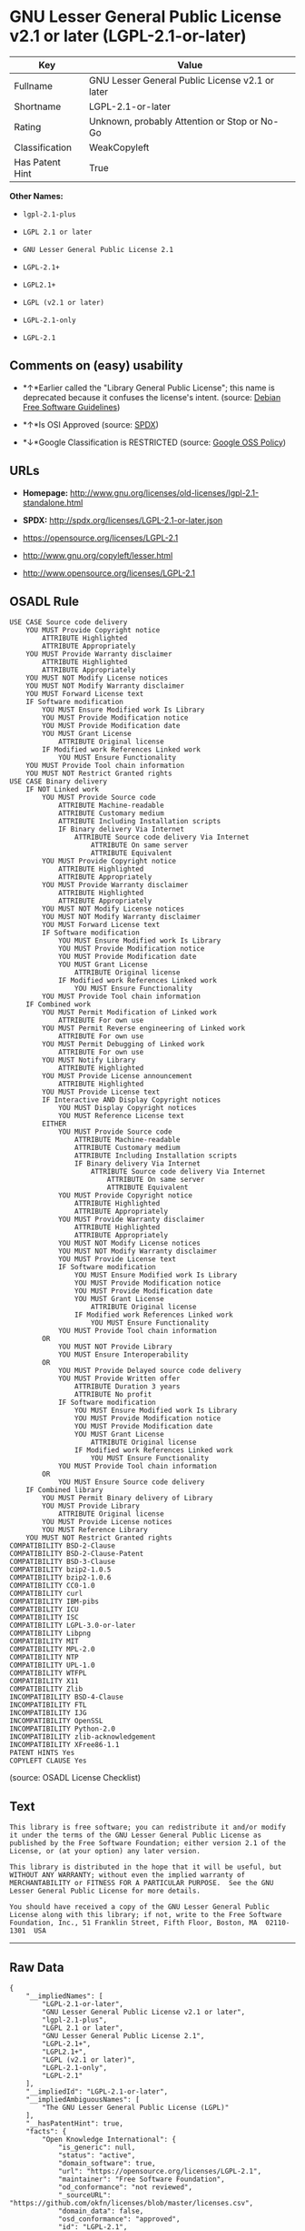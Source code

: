 * GNU Lesser General Public License v2.1 or later (LGPL-2.1-or-later)

| Key               | Value                                             |
|-------------------+---------------------------------------------------|
| Fullname          | GNU Lesser General Public License v2.1 or later   |
| Shortname         | LGPL-2.1-or-later                                 |
| Rating            | Unknown, probably Attention or Stop or No-Go      |
| Classification    | WeakCopyleft                                      |
| Has Patent Hint   | True                                              |

*Other Names:*

- =lgpl-2.1-plus=

- =LGPL 2.1 or later=

- =GNU Lesser General Public License 2.1=

- =LGPL-2.1+=

- =LGPL2.1+=

- =LGPL (v2.1 or later)=

- =LGPL-2.1-only=

- =LGPL-2.1=

** Comments on (easy) usability

- *↑*Earlier called the "Library General Public License"; this name is
  deprecated because it confuses the license's intent. (source:
  [[https://wiki.debian.org/DFSGLicenses][Debian Free Software
  Guidelines]])

- *↑*Is OSI Approved (source:
  [[https://spdx.org/licenses/LGPL-2.1-or-later.html][SPDX]])

- *↓*Google Classification is RESTRICTED (source:
  [[https://opensource.google.com/docs/thirdparty/licenses/][Google OSS
  Policy]])

** URLs

- *Homepage:*
  http://www.gnu.org/licenses/old-licenses/lgpl-2.1-standalone.html

- *SPDX:* http://spdx.org/licenses/LGPL-2.1-or-later.json

- https://opensource.org/licenses/LGPL-2.1

- http://www.gnu.org/copyleft/lesser.html

- http://www.opensource.org/licenses/LGPL-2.1

** OSADL Rule

#+BEGIN_EXAMPLE
    USE CASE Source code delivery
    	YOU MUST Provide Copyright notice
    		ATTRIBUTE Highlighted
    		ATTRIBUTE Appropriately
    	YOU MUST Provide Warranty disclaimer
    		ATTRIBUTE Highlighted
    		ATTRIBUTE Appropriately
    	YOU MUST NOT Modify License notices
    	YOU MUST NOT Modify Warranty disclaimer
    	YOU MUST Forward License text
    	IF Software modification
    		YOU MUST Ensure Modified work Is Library
    		YOU MUST Provide Modification notice
    		YOU MUST Provide Modification date
    		YOU MUST Grant License
    			ATTRIBUTE Original license
    		IF Modified work References Linked work
    			YOU MUST Ensure Functionality
    	YOU MUST Provide Tool chain information
    	YOU MUST NOT Restrict Granted rights
    USE CASE Binary delivery
    	IF NOT Linked work
    		YOU MUST Provide Source code
    			ATTRIBUTE Machine-readable
    			ATTRIBUTE Customary medium
    			ATTRIBUTE Including Installation scripts
    			IF Binary delivery Via Internet
    				ATTRIBUTE Source code delivery Via Internet
    					ATTRIBUTE On same server
    					ATTRIBUTE Equivalent
    		YOU MUST Provide Copyright notice
    			ATTRIBUTE Highlighted
    			ATTRIBUTE Appropriately
    		YOU MUST Provide Warranty disclaimer
    			ATTRIBUTE Highlighted
    			ATTRIBUTE Appropriately
    		YOU MUST NOT Modify License notices
    		YOU MUST NOT Modify Warranty disclaimer
    		YOU MUST Forward License text
    		IF Software modification
    			YOU MUST Ensure Modified work Is Library
    			YOU MUST Provide Modification notice
    			YOU MUST Provide Modification date
    			YOU MUST Grant License
    				ATTRIBUTE Original license
    			IF Modified work References Linked work
    				YOU MUST Ensure Functionality
    		YOU MUST Provide Tool chain information
    	IF Combined work
    		YOU MUST Permit Modification of Linked work
    			ATTRIBUTE For own use
    		YOU MUST Permit Reverse engineering of Linked work
    			ATTRIBUTE For own use
    		YOU MUST Permit Debugging of Linked work
    			ATTRIBUTE For own use
    		YOU MUST Notify Library
    			ATTRIBUTE Highlighted
    		YOU MUST Provide License announcement
    			ATTRIBUTE Highlighted
    		YOU MUST Provide License text
    		IF Interactive AND Display Copyright notices
    			YOU MUST Display Copyright notices
    			YOU MUST Reference License text
    		EITHER
    			YOU MUST Provide Source code
    				ATTRIBUTE Machine-readable
    				ATTRIBUTE Customary medium
    				ATTRIBUTE Including Installation scripts
    				IF Binary delivery Via Internet
    					ATTRIBUTE Source code delivery Via Internet
    						ATTRIBUTE On same server
    						ATTRIBUTE Equivalent
    			YOU MUST Provide Copyright notice
    				ATTRIBUTE Highlighted
    				ATTRIBUTE Appropriately
    			YOU MUST Provide Warranty disclaimer
    				ATTRIBUTE Highlighted
    				ATTRIBUTE Appropriately
    			YOU MUST NOT Modify License notices
    			YOU MUST NOT Modify Warranty disclaimer
    			YOU MUST Provide License text
    			IF Software modification
    				YOU MUST Ensure Modified work Is Library
    				YOU MUST Provide Modification notice
    				YOU MUST Provide Modification date
    				YOU MUST Grant License
    					ATTRIBUTE Original license
    				IF Modified work References Linked work
    					YOU MUST Ensure Functionality
    			YOU MUST Provide Tool chain information
    		OR
    			YOU MUST NOT Provide Library
    			YOU MUST Ensure Interoperability
    		OR
    			YOU MUST Provide Delayed source code delivery
    			YOU MUST Provide Written offer
    				ATTRIBUTE Duration 3 years
    				ATTRIBUTE No profit
    			IF Software modification
    				YOU MUST Ensure Modified work Is Library
    				YOU MUST Provide Modification notice
    				YOU MUST Provide Modification date
    				YOU MUST Grant License
    					ATTRIBUTE Original license
    				IF Modified work References Linked work
    					YOU MUST Ensure Functionality
    			YOU MUST Provide Tool chain information
    		OR
    			YOU MUST Ensure Source code delivery
    	IF Combined library
    		YOU MUST Permit Binary delivery of Library
    		YOU MUST Provide Library
    			ATTRIBUTE Original license
    		YOU MUST Provide License notices
    		YOU MUST Reference Library
    	YOU MUST NOT Restrict Granted rights
    COMPATIBILITY BSD-2-Clause
    COMPATIBILITY BSD-2-Clause-Patent
    COMPATIBILITY BSD-3-Clause
    COMPATIBILITY bzip2-1.0.5
    COMPATIBILITY bzip2-1.0.6
    COMPATIBILITY CC0-1.0
    COMPATIBILITY curl
    COMPATIBILITY IBM-pibs
    COMPATIBILITY ICU
    COMPATIBILITY ISC
    COMPATIBILITY LGPL-3.0-or-later
    COMPATIBILITY Libpng
    COMPATIBILITY MIT
    COMPATIBILITY MPL-2.0
    COMPATIBILITY NTP
    COMPATIBILITY UPL-1.0
    COMPATIBILITY WTFPL
    COMPATIBILITY X11
    COMPATIBILITY Zlib
    INCOMPATIBILITY BSD-4-Clause
    INCOMPATIBILITY FTL
    INCOMPATIBILITY IJG
    INCOMPATIBILITY OpenSSL
    INCOMPATIBILITY Python-2.0
    INCOMPATIBILITY zlib-acknowledgement
    INCOMPATIBILITY XFree86-1.1
    PATENT HINTS Yes
    COPYLEFT CLAUSE Yes
#+END_EXAMPLE

(source: OSADL License Checklist)

** Text

#+BEGIN_EXAMPLE
    This library is free software; you can redistribute it and/or modify it under the terms of the GNU Lesser General Public License as published by the Free Software Foundation; either version 2.1 of the License, or (at your option) any later version.

    This library is distributed in the hope that it will be useful, but WITHOUT ANY WARRANTY; without even the implied warranty of MERCHANTABILITY or FITNESS FOR A PARTICULAR PURPOSE.  See the GNU Lesser General Public License for more details.

    You should have received a copy of the GNU Lesser General Public License along with this library; if not, write to the Free Software Foundation, Inc., 51 Franklin Street, Fifth Floor, Boston, MA  02110-1301  USA
#+END_EXAMPLE

--------------

** Raw Data

#+BEGIN_EXAMPLE
    {
        "__impliedNames": [
            "LGPL-2.1-or-later",
            "GNU Lesser General Public License v2.1 or later",
            "lgpl-2.1-plus",
            "LGPL 2.1 or later",
            "GNU Lesser General Public License 2.1",
            "LGPL-2.1+",
            "LGPL2.1+",
            "LGPL (v2.1 or later)",
            "LGPL-2.1-only",
            "LGPL-2.1"
        ],
        "__impliedId": "LGPL-2.1-or-later",
        "__impliedAmbiguousNames": [
            "The GNU Lesser General Public License (LGPL)"
        ],
        "__hasPatentHint": true,
        "facts": {
            "Open Knowledge International": {
                "is_generic": null,
                "status": "active",
                "domain_software": true,
                "url": "https://opensource.org/licenses/LGPL-2.1",
                "maintainer": "Free Software Foundation",
                "od_conformance": "not reviewed",
                "_sourceURL": "https://github.com/okfn/licenses/blob/master/licenses.csv",
                "domain_data": false,
                "osd_conformance": "approved",
                "id": "LGPL-2.1",
                "title": "GNU Lesser General Public License 2.1",
                "_implications": {
                    "__impliedNames": [
                        "LGPL-2.1",
                        "GNU Lesser General Public License 2.1"
                    ],
                    "__impliedId": "LGPL-2.1",
                    "__impliedURLs": [
                        [
                            null,
                            "https://opensource.org/licenses/LGPL-2.1"
                        ]
                    ]
                },
                "domain_content": false
            },
            "LicenseName": {
                "implications": {
                    "__impliedNames": [
                        "LGPL-2.1-or-later",
                        "LGPL-2.1-or-later",
                        "GNU Lesser General Public License v2.1 or later",
                        "lgpl-2.1-plus",
                        "LGPL 2.1 or later",
                        "GNU Lesser General Public License 2.1",
                        "LGPL-2.1+",
                        "LGPL2.1+",
                        "LGPL (v2.1 or later)"
                    ],
                    "__impliedId": "LGPL-2.1-or-later"
                },
                "shortname": "LGPL-2.1-or-later",
                "otherNames": [
                    "LGPL-2.1-or-later",
                    "GNU Lesser General Public License v2.1 or later",
                    "lgpl-2.1-plus",
                    "LGPL 2.1 or later",
                    "GNU Lesser General Public License 2.1",
                    "LGPL-2.1+",
                    "LGPL2.1+",
                    "LGPL (v2.1 or later)"
                ]
            },
            "SPDX": {
                "isSPDXLicenseDeprecated": false,
                "spdxFullName": "GNU Lesser General Public License v2.1 or later",
                "spdxDetailsURL": "http://spdx.org/licenses/LGPL-2.1-or-later.json",
                "_sourceURL": "https://spdx.org/licenses/LGPL-2.1-or-later.html",
                "spdxLicIsOSIApproved": true,
                "spdxSeeAlso": [
                    "https://www.gnu.org/licenses/old-licenses/lgpl-2.1-standalone.html",
                    "https://opensource.org/licenses/LGPL-2.1"
                ],
                "_implications": {
                    "__impliedNames": [
                        "LGPL-2.1-or-later",
                        "GNU Lesser General Public License v2.1 or later"
                    ],
                    "__impliedId": "LGPL-2.1-or-later",
                    "__impliedJudgement": [
                        [
                            "SPDX",
                            {
                                "tag": "PositiveJudgement",
                                "contents": "Is OSI Approved"
                            }
                        ]
                    ],
                    "__isOsiApproved": true,
                    "__impliedURLs": [
                        [
                            "SPDX",
                            "http://spdx.org/licenses/LGPL-2.1-or-later.json"
                        ],
                        [
                            null,
                            "https://www.gnu.org/licenses/old-licenses/lgpl-2.1-standalone.html"
                        ],
                        [
                            null,
                            "https://opensource.org/licenses/LGPL-2.1"
                        ]
                    ]
                },
                "spdxLicenseId": "LGPL-2.1-or-later"
            },
            "OSADL License Checklist": {
                "_sourceURL": "https://www.osadl.org/fileadmin/checklists/unreflicenses/LGPL-2.1-or-later.txt",
                "spdxId": "LGPL-2.1-or-later",
                "osadlRule": "USE CASE Source code delivery\n\tYOU MUST Provide Copyright notice\n\t\tATTRIBUTE Highlighted\n\t\tATTRIBUTE Appropriately\n\tYOU MUST Provide Warranty disclaimer\n\t\tATTRIBUTE Highlighted\n\t\tATTRIBUTE Appropriately\n\tYOU MUST NOT Modify License notices\n\tYOU MUST NOT Modify Warranty disclaimer\n\tYOU MUST Forward License text\n\tIF Software modification\n\t\tYOU MUST Ensure Modified work Is Library\n\t\tYOU MUST Provide Modification notice\n\t\tYOU MUST Provide Modification date\n\t\tYOU MUST Grant License\n\t\t\tATTRIBUTE Original license\n\t\tIF Modified work References Linked work\n\t\t\tYOU MUST Ensure Functionality\n\tYOU MUST Provide Tool chain information\n\tYOU MUST NOT Restrict Granted rights\nUSE CASE Binary delivery\n\tIF NOT Linked work\n\t\tYOU MUST Provide Source code\n\t\t\tATTRIBUTE Machine-readable\n\t\t\tATTRIBUTE Customary medium\n\t\t\tATTRIBUTE Including Installation scripts\n\t\t\tIF Binary delivery Via Internet\n\t\t\t\tATTRIBUTE Source code delivery Via Internet\n\t\t\t\t\tATTRIBUTE On same server\n\t\t\t\t\tATTRIBUTE Equivalent\n\t\tYOU MUST Provide Copyright notice\n\t\t\tATTRIBUTE Highlighted\n\t\t\tATTRIBUTE Appropriately\n\t\tYOU MUST Provide Warranty disclaimer\n\t\t\tATTRIBUTE Highlighted\n\t\t\tATTRIBUTE Appropriately\n\t\tYOU MUST NOT Modify License notices\n\t\tYOU MUST NOT Modify Warranty disclaimer\n\t\tYOU MUST Forward License text\n\t\tIF Software modification\n\t\t\tYOU MUST Ensure Modified work Is Library\n\t\t\tYOU MUST Provide Modification notice\n\t\t\tYOU MUST Provide Modification date\n\t\t\tYOU MUST Grant License\n\t\t\t\tATTRIBUTE Original license\n\t\t\tIF Modified work References Linked work\n\t\t\t\tYOU MUST Ensure Functionality\n\t\tYOU MUST Provide Tool chain information\n\tIF Combined work\n\t\tYOU MUST Permit Modification of Linked work\n\t\t\tATTRIBUTE For own use\n\t\tYOU MUST Permit Reverse engineering of Linked work\n\t\t\tATTRIBUTE For own use\n\t\tYOU MUST Permit Debugging of Linked work\n\t\t\tATTRIBUTE For own use\n\t\tYOU MUST Notify Library\n\t\t\tATTRIBUTE Highlighted\n\t\tYOU MUST Provide License announcement\n\t\t\tATTRIBUTE Highlighted\n\t\tYOU MUST Provide License text\n\t\tIF Interactive AND Display Copyright notices\n\t\t\tYOU MUST Display Copyright notices\n\t\t\tYOU MUST Reference License text\n\t\tEITHER\n\t\t\tYOU MUST Provide Source code\n\t\t\t\tATTRIBUTE Machine-readable\n\t\t\t\tATTRIBUTE Customary medium\n\t\t\t\tATTRIBUTE Including Installation scripts\n\t\t\t\tIF Binary delivery Via Internet\n\t\t\t\t\tATTRIBUTE Source code delivery Via Internet\n\t\t\t\t\t\tATTRIBUTE On same server\n\t\t\t\t\t\tATTRIBUTE Equivalent\n\t\t\tYOU MUST Provide Copyright notice\n\t\t\t\tATTRIBUTE Highlighted\n\t\t\t\tATTRIBUTE Appropriately\n\t\t\tYOU MUST Provide Warranty disclaimer\n\t\t\t\tATTRIBUTE Highlighted\n\t\t\t\tATTRIBUTE Appropriately\n\t\t\tYOU MUST NOT Modify License notices\n\t\t\tYOU MUST NOT Modify Warranty disclaimer\n\t\t\tYOU MUST Provide License text\n\t\t\tIF Software modification\n\t\t\t\tYOU MUST Ensure Modified work Is Library\n\t\t\t\tYOU MUST Provide Modification notice\n\t\t\t\tYOU MUST Provide Modification date\n\t\t\t\tYOU MUST Grant License\n\t\t\t\t\tATTRIBUTE Original license\n\t\t\t\tIF Modified work References Linked work\n\t\t\t\t\tYOU MUST Ensure Functionality\n\t\t\tYOU MUST Provide Tool chain information\n\t\tOR\r\n\t\t\tYOU MUST NOT Provide Library\n\t\t\tYOU MUST Ensure Interoperability\n\t\tOR\r\n\t\t\tYOU MUST Provide Delayed source code delivery\n\t\t\tYOU MUST Provide Written offer\n\t\t\t\tATTRIBUTE Duration 3 years\n\t\t\t\tATTRIBUTE No profit\n\t\t\tIF Software modification\n\t\t\t\tYOU MUST Ensure Modified work Is Library\n\t\t\t\tYOU MUST Provide Modification notice\n\t\t\t\tYOU MUST Provide Modification date\n\t\t\t\tYOU MUST Grant License\n\t\t\t\t\tATTRIBUTE Original license\n\t\t\t\tIF Modified work References Linked work\n\t\t\t\t\tYOU MUST Ensure Functionality\n\t\t\tYOU MUST Provide Tool chain information\n\t\tOR\r\n\t\t\tYOU MUST Ensure Source code delivery\n\tIF Combined library\n\t\tYOU MUST Permit Binary delivery of Library\n\t\tYOU MUST Provide Library\n\t\t\tATTRIBUTE Original license\n\t\tYOU MUST Provide License notices\n\t\tYOU MUST Reference Library\n\tYOU MUST NOT Restrict Granted rights\nCOMPATIBILITY BSD-2-Clause\r\nCOMPATIBILITY BSD-2-Clause-Patent\r\nCOMPATIBILITY BSD-3-Clause\r\nCOMPATIBILITY bzip2-1.0.5\r\nCOMPATIBILITY bzip2-1.0.6\r\nCOMPATIBILITY CC0-1.0\r\nCOMPATIBILITY curl\r\nCOMPATIBILITY IBM-pibs\r\nCOMPATIBILITY ICU\r\nCOMPATIBILITY ISC\r\nCOMPATIBILITY LGPL-3.0-or-later\nCOMPATIBILITY Libpng\r\nCOMPATIBILITY MIT\r\nCOMPATIBILITY MPL-2.0\nCOMPATIBILITY NTP\r\nCOMPATIBILITY UPL-1.0\r\nCOMPATIBILITY WTFPL\r\nCOMPATIBILITY X11\r\nCOMPATIBILITY Zlib\r\nINCOMPATIBILITY BSD-4-Clause\nINCOMPATIBILITY FTL\nINCOMPATIBILITY IJG\nINCOMPATIBILITY OpenSSL\nINCOMPATIBILITY Python-2.0\nINCOMPATIBILITY zlib-acknowledgement\nINCOMPATIBILITY XFree86-1.1\nPATENT HINTS Yes\nCOPYLEFT CLAUSE Yes\n",
                "_implications": {
                    "__impliedNames": [
                        "LGPL-2.1-or-later"
                    ],
                    "__hasPatentHint": true,
                    "__impliedCopyleft": [
                        [
                            "OSADL License Checklist",
                            "Copyleft"
                        ]
                    ],
                    "__calculatedCopyleft": "Copyleft"
                }
            },
            "Scancode": {
                "otherUrls": [
                    "http://www.gnu.org/copyleft/lesser.html",
                    "http://www.opensource.org/licenses/LGPL-2.1",
                    "https://opensource.org/licenses/LGPL-2.1",
                    "https://www.gnu.org/licenses/old-licenses/lgpl-2.1-standalone.html"
                ],
                "homepageUrl": "http://www.gnu.org/licenses/old-licenses/lgpl-2.1-standalone.html",
                "shortName": "LGPL 2.1 or later",
                "textUrls": null,
                "text": "This library is free software; you can redistribute it and/or modify it under the terms of the GNU Lesser General Public License as published by the Free Software Foundation; either version 2.1 of the License, or (at your option) any later version.\n\nThis library is distributed in the hope that it will be useful, but WITHOUT ANY WARRANTY; without even the implied warranty of MERCHANTABILITY or FITNESS FOR A PARTICULAR PURPOSE.  See the GNU Lesser General Public License for more details.\n\nYou should have received a copy of the GNU Lesser General Public License along with this library; if not, write to the Free Software Foundation, Inc., 51 Franklin Street, Fifth Floor, Boston, MA  02110-1301  USA",
                "category": "Copyleft Limited",
                "osiUrl": null,
                "owner": "Free Software Foundation (FSF)",
                "_sourceURL": "https://github.com/nexB/scancode-toolkit/blob/develop/src/licensedcode/data/licenses/lgpl-2.1-plus.yml",
                "key": "lgpl-2.1-plus",
                "name": "GNU Lesser General Public License 2.1 or later",
                "spdxId": "LGPL-2.1-or-later",
                "_implications": {
                    "__impliedNames": [
                        "lgpl-2.1-plus",
                        "LGPL 2.1 or later",
                        "LGPL-2.1-or-later"
                    ],
                    "__impliedId": "LGPL-2.1-or-later",
                    "__impliedCopyleft": [
                        [
                            "Scancode",
                            "WeakCopyleft"
                        ]
                    ],
                    "__calculatedCopyleft": "WeakCopyleft",
                    "__impliedText": "This library is free software; you can redistribute it and/or modify it under the terms of the GNU Lesser General Public License as published by the Free Software Foundation; either version 2.1 of the License, or (at your option) any later version.\n\nThis library is distributed in the hope that it will be useful, but WITHOUT ANY WARRANTY; without even the implied warranty of MERCHANTABILITY or FITNESS FOR A PARTICULAR PURPOSE.  See the GNU Lesser General Public License for more details.\n\nYou should have received a copy of the GNU Lesser General Public License along with this library; if not, write to the Free Software Foundation, Inc., 51 Franklin Street, Fifth Floor, Boston, MA  02110-1301  USA",
                    "__impliedURLs": [
                        [
                            "Homepage",
                            "http://www.gnu.org/licenses/old-licenses/lgpl-2.1-standalone.html"
                        ],
                        [
                            null,
                            "http://www.gnu.org/copyleft/lesser.html"
                        ],
                        [
                            null,
                            "http://www.opensource.org/licenses/LGPL-2.1"
                        ],
                        [
                            null,
                            "https://opensource.org/licenses/LGPL-2.1"
                        ],
                        [
                            null,
                            "https://www.gnu.org/licenses/old-licenses/lgpl-2.1-standalone.html"
                        ]
                    ]
                }
            },
            "Debian Free Software Guidelines": {
                "LicenseName": "The GNU Lesser General Public License (LGPL)",
                "State": "DFSGCompatible",
                "_sourceURL": "https://wiki.debian.org/DFSGLicenses",
                "_implications": {
                    "__impliedNames": [
                        "LGPL-2.1-or-later"
                    ],
                    "__impliedAmbiguousNames": [
                        "The GNU Lesser General Public License (LGPL)"
                    ],
                    "__impliedJudgement": [
                        [
                            "Debian Free Software Guidelines",
                            {
                                "tag": "PositiveJudgement",
                                "contents": "Earlier called the \"Library General Public License\"; this name is deprecated because it confuses the license's intent."
                            }
                        ]
                    ]
                },
                "Comment": "Earlier called the \"Library General Public License\"; this name is deprecated because it confuses the license's intent.",
                "LicenseId": "LGPL-2.1-or-later"
            },
            "Override": {
                "oNonCommecrial": null,
                "implications": {
                    "__impliedNames": [
                        "LGPL-2.1-or-later",
                        "LGPL-2.1+",
                        "LGPL2.1+",
                        "LGPL2.1+",
                        "LGPL (v2.1 or later)"
                    ],
                    "__impliedId": "LGPL-2.1-or-later"
                },
                "oName": "LGPL-2.1-or-later",
                "oOtherLicenseIds": [
                    "LGPL-2.1+",
                    "LGPL2.1+",
                    "LGPL2.1+",
                    "LGPL (v2.1 or later)"
                ],
                "oDescription": null,
                "oJudgement": null,
                "oCompatibilities": null,
                "oRatingState": null
            },
            "finos-osr/OSLC-handbook": {
                "terms": [
                    {
                        "termUseCases": [
                            "UB",
                            "MB",
                            "US",
                            "MS"
                        ],
                        "termSeeAlso": null,
                        "termDescription": "Provide copy of license",
                        "termComplianceNotes": "It must be an actual copy of the license not a website link",
                        "termType": "condition"
                    },
                    {
                        "termUseCases": [
                            "UB",
                            "MB",
                            "US",
                            "MS"
                        ],
                        "termSeeAlso": null,
                        "termDescription": "Retain notices on all files",
                        "termComplianceNotes": "Source files usually have a standard license header that includes a copyright notice and disclaimer of warranty. This is also were you determine if the license is âor laterâ or the specific version only",
                        "termType": "condition"
                    },
                    {
                        "termUseCases": [
                            "MB",
                            "MS"
                        ],
                        "termSeeAlso": null,
                        "termDescription": "Notice of modifications",
                        "termComplianceNotes": "Modified files must have âprominent notices that you changed the filesâ and a date",
                        "termType": "condition"
                    },
                    {
                        "termUseCases": [
                            "MB",
                            "MS"
                        ],
                        "termSeeAlso": null,
                        "termDescription": "Modifications or derivative work must be licensed under same license",
                        "termComplianceNotes": "Derivative works of the library must also be under LGPL (this usually includes statically linked code).",
                        "termType": "condition"
                    },
                    {
                        "termUseCases": [
                            "UB",
                            "MB"
                        ],
                        "termSeeAlso": null,
                        "termDescription": "Provide corresponding source code",
                        "termComplianceNotes": "complete source code = all the source code for all modules it contains, plus any associated interface definition files, plus the scripts used to control compilation and installation of the library (see section 4 or section 6, as applicable).",
                        "termType": "condition"
                    },
                    {
                        "termUseCases": [
                            "UB",
                            "MB",
                            "US",
                            "MS"
                        ],
                        "termSeeAlso": null,
                        "termDescription": "No additional restrictions",
                        "termComplianceNotes": "You may not impose any further restrictions on the exercise of the rights granted under this license.",
                        "termType": "condition"
                    },
                    {
                        "termUseCases": null,
                        "termSeeAlso": null,
                        "termDescription": "License automatically terminates if you do not comply with the terms of the license",
                        "termComplianceNotes": null,
                        "termType": "termination"
                    },
                    {
                        "termUseCases": null,
                        "termSeeAlso": [
                            "https://www.gnu.org/licenses/gpl-faq.html#LGPLStaticVsDynamic[FSF FAQ: Static v. dynamic]",
                            "www.softwarefreedom.org/resources/2014/SFLC-Guide_to_GPL_Compliance_2d_ed.html#lgpl[SFLC Compliance Guide]",
                            "https://copyleft.org/guide/comprehensive-gpl-guidech11.html#x14-9600010[Copyleft Guide]"
                        ],
                        "termDescription": "Allows dynamic linking of code with âa work that uses the Libraryâ under a different license, under certain conditions.",
                        "termComplianceNotes": "Terms of the other license must permit reverse engineering and debugging; must provide a copy of the license and prominent notice that the Library is used; must provide source code via one of the options in section 6 of the license. Also must include any data and utility programs needed for reproducing the executable, but this need not include anything that is normally distributed with the major components of the operating system. For more information about LGPL-2.1 compliance and this condition in particular, see the references provided or consult your open source legal counsel.",
                        "termType": "other"
                    },
                    {
                        "termUseCases": null,
                        "termSeeAlso": [
                            "https://www.gnu.org/licenses/identify-licenses-clearly.html[Stallman: For Clarity's Sake]"
                        ],
                        "termDescription": "Allows use of covered code under the terms of same version or any later version of the license or that version only, as specified. If no license version is specificed, then you may use any version ever published by the FSF.",
                        "termComplianceNotes": null,
                        "termType": "license_versions"
                    }
                ],
                "_sourceURL": "https://github.com/finos-osr/OSLC-handbook/blob/master/src/LGPL-2.1.yaml",
                "name": "GNU Lesser General Public License 2.1",
                "nameFromFilename": "LGPL-2.1",
                "notes": "LGPL-2.0 and LGPL-2.1 are the same substantive license except for the addition of section 6(b) in LGPL-2.1.",
                "_implications": {
                    "__impliedNames": [
                        "GNU Lesser General Public License 2.1",
                        "LGPL-2.1-only"
                    ]
                },
                "licenseId": [
                    "LGPL-2.1-only"
                ]
            },
            "Google OSS Policy": {
                "rating": "RESTRICTED",
                "_sourceURL": "https://opensource.google.com/docs/thirdparty/licenses/",
                "id": "LGPL-2.1-or-later",
                "_implications": {
                    "__impliedNames": [
                        "LGPL-2.1-or-later"
                    ],
                    "__impliedJudgement": [
                        [
                            "Google OSS Policy",
                            {
                                "tag": "NegativeJudgement",
                                "contents": "Google Classification is RESTRICTED"
                            }
                        ]
                    ]
                }
            }
        },
        "__impliedJudgement": [
            [
                "Debian Free Software Guidelines",
                {
                    "tag": "PositiveJudgement",
                    "contents": "Earlier called the \"Library General Public License\"; this name is deprecated because it confuses the license's intent."
                }
            ],
            [
                "Google OSS Policy",
                {
                    "tag": "NegativeJudgement",
                    "contents": "Google Classification is RESTRICTED"
                }
            ],
            [
                "SPDX",
                {
                    "tag": "PositiveJudgement",
                    "contents": "Is OSI Approved"
                }
            ]
        ],
        "__impliedCopyleft": [
            [
                "OSADL License Checklist",
                "Copyleft"
            ],
            [
                "Scancode",
                "WeakCopyleft"
            ]
        ],
        "__calculatedCopyleft": "WeakCopyleft",
        "__isOsiApproved": true,
        "__impliedText": "This library is free software; you can redistribute it and/or modify it under the terms of the GNU Lesser General Public License as published by the Free Software Foundation; either version 2.1 of the License, or (at your option) any later version.\n\nThis library is distributed in the hope that it will be useful, but WITHOUT ANY WARRANTY; without even the implied warranty of MERCHANTABILITY or FITNESS FOR A PARTICULAR PURPOSE.  See the GNU Lesser General Public License for more details.\n\nYou should have received a copy of the GNU Lesser General Public License along with this library; if not, write to the Free Software Foundation, Inc., 51 Franklin Street, Fifth Floor, Boston, MA  02110-1301  USA",
        "__impliedURLs": [
            [
                "SPDX",
                "http://spdx.org/licenses/LGPL-2.1-or-later.json"
            ],
            [
                null,
                "https://www.gnu.org/licenses/old-licenses/lgpl-2.1-standalone.html"
            ],
            [
                null,
                "https://opensource.org/licenses/LGPL-2.1"
            ],
            [
                "Homepage",
                "http://www.gnu.org/licenses/old-licenses/lgpl-2.1-standalone.html"
            ],
            [
                null,
                "http://www.gnu.org/copyleft/lesser.html"
            ],
            [
                null,
                "http://www.opensource.org/licenses/LGPL-2.1"
            ]
        ]
    }
#+END_EXAMPLE